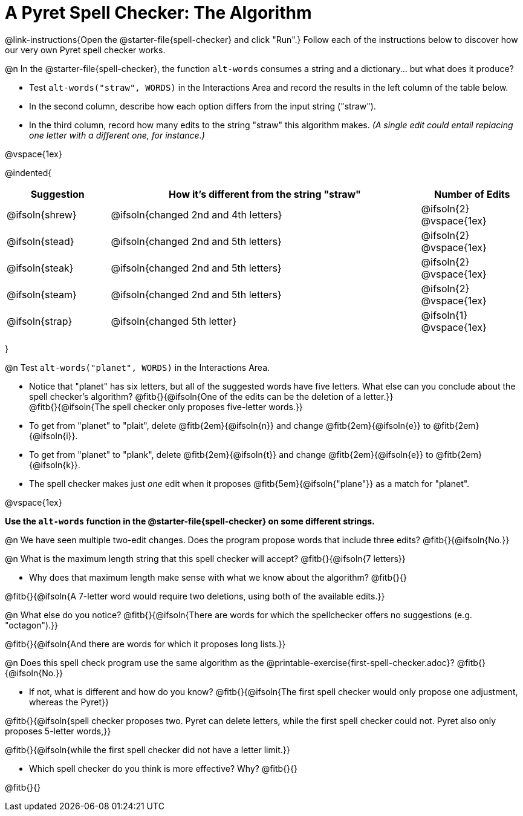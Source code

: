= A Pyret Spell Checker: The Algorithm

@link-instructions{Open the @starter-file{spell-checker} and click "Run".} Follow each of the instructions below to discover how our very own Pyret spell checker works.

@n In the @starter-file{spell-checker}, the function `alt-words` consumes a string and a dictionary... but what does it produce?

- Test `alt-words("straw", WORDS)` in the Interactions Area and record the results in the left column of the table below.
- In the second column, describe how each option differs from the input string ("straw").
- In the third column, record how many edits to the string "straw" this algorithm makes. _(A single edit could entail replacing one letter with a different one, for instance.)_

@vspace{1ex}

@indented{
[cols="1a, 3a, 1a", options="header", stripes="none"]
|===
| Suggestion  | How it's different from the string "straw"	| Number of Edits
| @ifsoln{shrew}		| @ifsoln{changed 2nd and 4th letters}			| @ifsoln{2} @vspace{1ex}
| @ifsoln{stead}		| @ifsoln{changed 2nd and 5th letters}			| @ifsoln{2} @vspace{1ex}
| @ifsoln{steak}		| @ifsoln{changed 2nd and 5th letters}			| @ifsoln{2} @vspace{1ex}
| @ifsoln{steam}		| @ifsoln{changed 2nd and 5th letters}			| @ifsoln{2} @vspace{1ex}
| @ifsoln{strap}		| @ifsoln{changed 5th letter}					| @ifsoln{1} @vspace{1ex}
|===
}

@n Test `alt-words("planet", WORDS)` in the Interactions Area.

- Notice that "planet" has six letters, but all of the suggested words have five letters. What else can you conclude about the spell checker's algorithm?
@fitb{}{@ifsoln{One of the edits can be the deletion of a letter.}} +
@fitb{}{@ifsoln{The spell checker only proposes five-letter words.}}
- To get from "planet" to "plait", delete @fitb{2em}{@ifsoln{n}} and change @fitb{2em}{@ifsoln{e}} to @fitb{2em}{@ifsoln{i}}.
- To get from "planet" to "plank", delete @fitb{2em}{@ifsoln{t}} and change @fitb{2em}{@ifsoln{e}} to @fitb{2em}{@ifsoln{k}}.
- The spell checker makes just _one_ edit when it proposes @fitb{5em}{@ifsoln{"plane"}} as a match for "planet".

@vspace{1ex}

*Use the `alt-words` function in the @starter-file{spell-checker} on some different strings.*

@n We have seen multiple two-edit changes. Does the program propose words that include three edits? @fitb{}{@ifsoln{No.}}

@n What is the maximum length string that this spell checker will accept? @fitb{}{@ifsoln{7 letters}}

- Why does that maximum length make sense with what we know about the algorithm? @fitb{}{}

@fitb{}{@ifsoln{A 7-letter word would require two deletions, using both of the available edits.}}

@n What else do you notice? @fitb{}{@ifsoln{There are words for which the spellchecker offers no suggestions (e.g. "octagon").}}

@fitb{}{@ifsoln{And there are words for which it proposes long lists.}}

@n Does this spell check program use the same algorithm as the @printable-exercise{first-spell-checker.adoc}? @fitb{}{@ifsoln{No.}}

- If not, what is different and how do you know?  @fitb{}{@ifsoln{The first spell checker would only propose one adjustment, whereas the Pyret}}

@fitb{}{@ifsoln{spell checker proposes two. Pyret can delete letters, while the first spell checker could not. Pyret also only proposes 5-letter words,}}

@fitb{}{@ifsoln{while the first spell checker did not have a letter limit.}}

- Which spell checker do you think is more effective? Why? @fitb{}{}

@fitb{}{}




